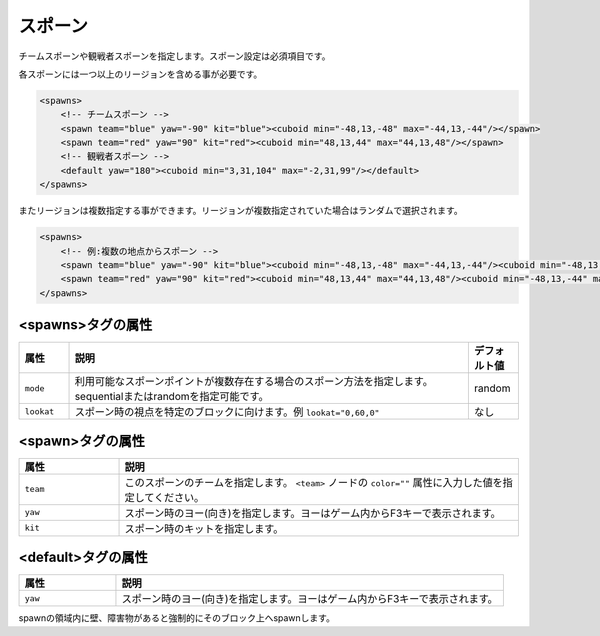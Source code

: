 スポーン
========

チームスポーンや観戦者スポーンを指定します。スポーン設定は必須項目です。

各スポーンには一つ以上のリージョンを含める事が必要です。

.. code-block:: xml

   <spawns>
       <!-- チームスポーン -->
       <spawn team="blue" yaw="-90" kit="blue"><cuboid min="-48,13,-48" max="-44,13,-44"/></spawn>
       <spawn team="red" yaw="90" kit="red"><cuboid min="48,13,44" max="44,13,48"/></spawn>
       <!-- 観戦者スポーン -->
       <default yaw="180"><cuboid min="3,31,104" max="-2,31,99"/></default>
   </spawns>

またリージョンは複数指定する事ができます。リージョンが複数指定されていた場合はランダムで選択されます。

.. code-block:: xml

   <spawns>
       <!-- 例:複数の地点からスポーン -->
       <spawn team="blue" yaw="-90" kit="blue"><cuboid min="-48,13,-48" max="-44,13,-44"/><cuboid min="-48,13,-44" max="-44,13,-48"/></spawn>
       <spawn team="red" yaw="90" kit="red"><cuboid min="48,13,44" max="44,13,48"/><cuboid min="-48,13,-44" max="-44,13,-48"/></spawn>
   </spawns>

<spawns>タグの属性
^^^^^^^^^^^^^^^^^^

.. |lookat_example| replace:: ``lookat="0,60,0"``

.. csv-table::
   :header: 属性, 説明, デフォルト値
   :widths: 10,80,10

   ``mode``, 利用可能なスポーンポイントが複数存在する場合のスポーン方法を指定します。sequentialまたはrandomを指定可能です。, random
   ``lookat``, スポーン時の視点を特定のブロックに向けます。例 |lookat_example|, なし

<spawn>タグの属性
^^^^^^^^^^^^^^^^^

.. csv-table::
   :header: 属性, 説明
   :widths: 20,80

   ``team``, このスポーンのチームを指定します。 ``<team>`` ノードの ``color=""`` 属性に入力した値を指定してください。
   ``yaw``, スポーン時のヨー(向き)を指定します。ヨーはゲーム内からF3キーで表示されます。
   ``kit``, スポーン時のキットを指定します。

<default>タグの属性
^^^^^^^^^^^^^^^^^^^

.. csv-table::
   :header: 属性, 説明
   :widths: 20,80

   ``yaw``, スポーン時のヨー(向き)を指定します。ヨーはゲーム内からF3キーで表示されます。

spawnの領域内に壁、障害物があると強制的にそのブロック上へspawnします。